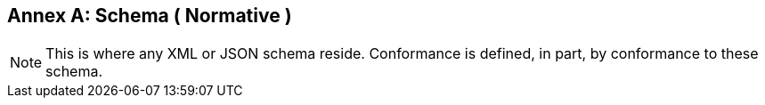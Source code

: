 [appendix]
:appendix-caption: Annex

[[annex-schema]]
== Schema ( Normative )

[NOTE]
This is where any XML or JSON schema reside. Conformance is defined, in part, by conformance to these schema.
